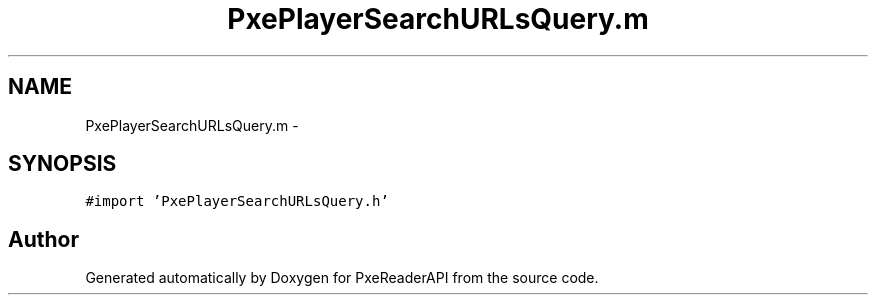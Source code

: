.TH "PxePlayerSearchURLsQuery.m" 3 "Mon Apr 28 2014" "PxeReaderAPI" \" -*- nroff -*-
.ad l
.nh
.SH NAME
PxePlayerSearchURLsQuery.m \- 
.SH SYNOPSIS
.br
.PP
\fC#import 'PxePlayerSearchURLsQuery\&.h'\fP
.br

.SH "Author"
.PP 
Generated automatically by Doxygen for PxeReaderAPI from the source code\&.
